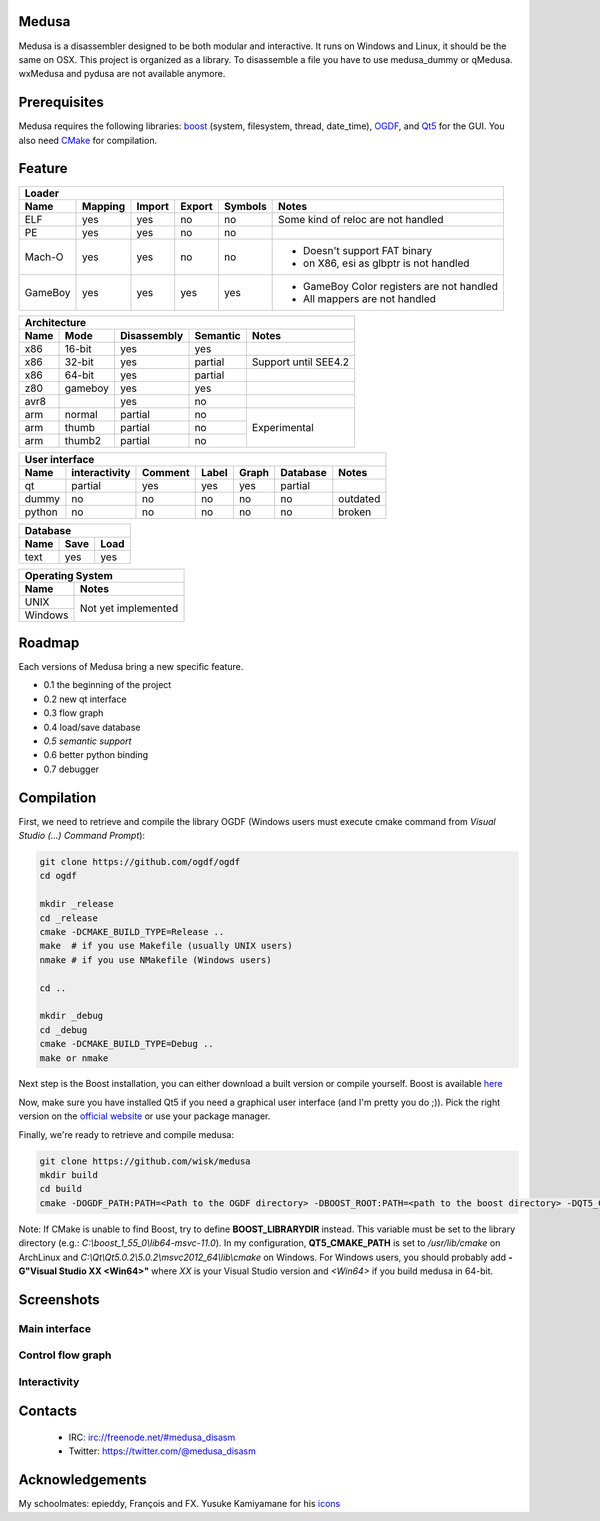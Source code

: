 Medusa
======

Medusa is a disassembler designed to be both modular and interactive.
It runs on Windows and Linux, it should be the same on OSX.
This project is organized as a library. To disassemble a file you have to use
medusa_dummy or qMedusa.
wxMedusa and pydusa are not available anymore.

Prerequisites
=============

Medusa requires the following libraries: `boost <http://www.boost.org>`_ (system, filesystem, thread, date_time), `OGDF <http://www.ogdf.net>`_, and `Qt5 <http://qt-project.org>`_ for the GUI.
You also need `CMake <http://www.cmake.org>`_ for compilation.

Feature
=======

+-------------------------------------------------------------------------------------------+
| Loader                                                                                    |
+---------+---------+--------+--------+---------+-------------------------------------------+
| Name    | Mapping | Import | Export | Symbols | Notes                                     |
+=========+=========+========+========+=========+===========================================+
| ELF     | yes     | yes    | no     | no      | Some kind of reloc are not handled        |
+---------+---------+--------+--------+---------+-------------------------------------------+
| PE      | yes     | yes    | no     | no      |                                           |
+---------+---------+--------+--------+---------+-------------------------------------------+
| Mach-O  | yes     | yes    | no     | no      | - Doesn't support FAT binary              |
|         |         |        |        |         | - on X86, esi as glbptr is not handled    |
+---------+---------+--------+--------+---------+-------------------------------------------+
| GameBoy | yes     | yes    | yes    | yes     | - GameBoy Color registers are not handled |
|         |         |        |        |         | - All mappers are not handled             |
+---------+---------+--------+--------+---------+-------------------------------------------+

+----------------------------------------------------------------+
| Architecture                                                   |
+------+---------+-------------+----------+----------------------+
| Name | Mode    | Disassembly | Semantic | Notes                |
+======+=========+=============+==========+======================+
| x86  | 16-bit  | yes         | yes      |                      |
+------+---------+-------------+----------+----------------------+
| x86  | 32-bit  | yes         | partial  | Support until SEE4.2 |
+------+---------+-------------+----------+----------------------+
| x86  | 64-bit  | yes         | partial  |                      |
+------+---------+-------------+----------+----------------------+
| z80  | gameboy | yes         | yes      |                      |
+------+---------+-------------+----------+----------------------+
| avr8 |         | yes         | no       |                      |
+------+---------+-------------+----------+----------------------+
| arm  | normal  | partial     | no       | Experimental         |
+------+---------+-------------+----------+                      |
| arm  | thumb   | partial     | no       |                      |
+------+---------+-------------+----------+                      |
| arm  | thumb2  | partial     | no       |                      |
+------+---------+-------------+----------+----------------------+

+--------------------------------------------------------------------------+
| User interface                                                           |
+--------+---------------+---------+-------+---------+----------+----------+
| Name   | interactivity | Comment | Label | Graph   | Database | Notes    |
+========+===============+=========+=======+=========+==========+==========+
| qt     | partial       | yes     | yes   | yes     | partial  |          |
+--------+---------------+---------+-------+---------+----------+----------+
| dummy  | no            | no      | no    | no      | no       | outdated |
+--------+---------------+---------+-------+---------+----------+----------+
| python | no            | no      | no    | no      | no       | broken   |
+--------+---------------+---------+-------+---------+----------+----------+

+-----------------------+
| Database              |
+------+---------+------+
| Name | Save    | Load |
+======+=========+======+
| text | yes     | yes  |
+------+---------+------+

+-------------------------------+
| Operating System              |
+---------+---------------------+
| Name    | Notes               |
+=========+=====================+
| UNIX    | Not yet implemented |
+---------+                     |
| Windows |                     |
+---------+---------------------+


Roadmap
=======

Each versions of Medusa bring a new specific feature.

* 0.1 the beginning of the project
* 0.2 new qt interface
* 0.3 flow graph
* 0.4 load/save database
* *0.5 semantic support*
* 0.6 better python binding
* 0.7 debugger

Compilation
===========

First, we need to retrieve and compile the library OGDF (Windows users must execute cmake command from *Visual Studio (...) Command Prompt*):

.. code-block:: bash

  git clone https://github.com/ogdf/ogdf
  cd ogdf

  mkdir _release
  cd _release
  cmake -DCMAKE_BUILD_TYPE=Release ..
  make  # if you use Makefile (usually UNIX users)
  nmake # if you use NMakefile (Windows users)

  cd ..

  mkdir _debug
  cd _debug
  cmake -DCMAKE_BUILD_TYPE=Debug ..
  make or nmake


Next step is the Boost installation, you can either download a built version or compile yourself. Boost is available `here <http://www.boost.org/users/history/version_1_55_0.html>`_

Now, make sure you have installed Qt5 if you need a graphical user interface (and I'm pretty you do ;)). Pick the right version on the `official website <http://qt-project.org/downloads>`_ or use your package manager.

Finally, we're ready to retrieve and compile medusa:

.. code-block:: bash

  git clone https://github.com/wisk/medusa
  mkdir build
  cd build
  cmake -DOGDF_PATH:PATH=<Path to the OGDF directory> -DBOOST_ROOT:PATH=<path to the boost directory> -DQT5_CMAKE_PATH:PATH=<Path to Qt5 cmake scripts directory> ..

Note: If CMake is unable to find Boost, try to define **BOOST_LIBRARYDIR** instead. This variable must be set to the library directory (e.g.: *C:\\boost_1_55_0\\lib64-msvc-11.0*).
In my configuration, **QT5_CMAKE_PATH** is set to */usr/lib/cmake* on ArchLinux and *C:\\Qt\\Qt5.0.2\\5.0.2\\msvc2012_64\\lib\\cmake* on Windows.
For Windows users, you should probably add **-G"Visual Studio XX <Win64>"** where *XX* is your Visual Studio version and *<Win64>* if you build medusa in 64-bit.

Screenshots
===========

Main interface
--------------

.. image:: https://raw.github.com/wisk/medusa/master/img/shots/main_interface.png

Control flow graph
------------------

.. image:: https://raw.github.com/wisk/medusa/master/img/shots/cfg.png

Interactivity
-------------

.. image:: https://raw.github.com/wisk/medusa/master/img/shots/interactivity.png


Contacts
========

 * IRC: irc://freenode.net/#medusa_disasm
 * Twitter: https://twitter.com/@medusa_disasm

Acknowledgements
================

My schoolmates: epieddy, François and FX.
Yusuke Kamiyamane for his `icons <http://p.yusukekamiyamane.com>`_
